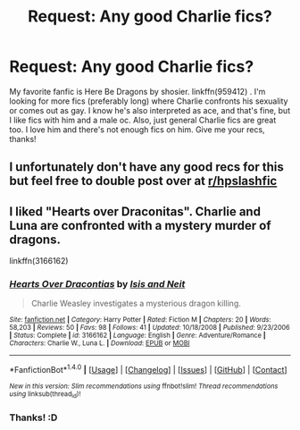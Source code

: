 #+TITLE: Request: Any good Charlie fics?

* Request: Any good Charlie fics?
:PROPERTIES:
:Author: hopefuldenizen
:Score: 8
:DateUnix: 1486608396.0
:DateShort: 2017-Feb-09
:FlairText: Request
:END:
My favorite fanfic is Here Be Dragons by shosier. linkffn(959412) . I'm looking for more fics (preferably long) where Charlie confronts his sexuality or comes out as gay. I know he's also interpreted as ace, and that's fine, but I like fics with him and a male oc. Also, just general Charlie fics are great too. I love him and there's not enough fics on him. Give me your recs, thanks!


** I unfortunately don't have any good recs for this but feel free to double post over at [[/r/hpslashfic][r/hpslashfic]]
:PROPERTIES:
:Author: gotkate86
:Score: 2
:DateUnix: 1486976876.0
:DateShort: 2017-Feb-13
:END:


** I liked "Hearts over Draconitas". Charlie and Luna are confronted with a mystery murder of dragons.

linkffn(3166162)
:PROPERTIES:
:Author: Starfox5
:Score: 1
:DateUnix: 1486639178.0
:DateShort: 2017-Feb-09
:END:

*** [[http://www.fanfiction.net/s/3166162/1/][*/Hearts Over Dracontias/*]] by [[https://www.fanfiction.net/u/1070614/Isis-and-Neit][/Isis and Neit/]]

#+begin_quote
  Charlie Weasley investigates a mysterious dragon killing.
#+end_quote

^{/Site/: [[http://www.fanfiction.net/][fanfiction.net]] *|* /Category/: Harry Potter *|* /Rated/: Fiction M *|* /Chapters/: 20 *|* /Words/: 58,203 *|* /Reviews/: 50 *|* /Favs/: 98 *|* /Follows/: 41 *|* /Updated/: 10/18/2008 *|* /Published/: 9/23/2006 *|* /Status/: Complete *|* /id/: 3166162 *|* /Language/: English *|* /Genre/: Adventure/Romance *|* /Characters/: Charlie W., Luna L. *|* /Download/: [[http://www.ff2ebook.com/old/ffn-bot/index.php?id=3166162&source=ff&filetype=epub][EPUB]] or [[http://www.ff2ebook.com/old/ffn-bot/index.php?id=3166162&source=ff&filetype=mobi][MOBI]]}

--------------

*FanfictionBot*^{1.4.0} *|* [[[https://github.com/tusing/reddit-ffn-bot/wiki/Usage][Usage]]] | [[[https://github.com/tusing/reddit-ffn-bot/wiki/Changelog][Changelog]]] | [[[https://github.com/tusing/reddit-ffn-bot/issues/][Issues]]] | [[[https://github.com/tusing/reddit-ffn-bot/][GitHub]]] | [[[https://www.reddit.com/message/compose?to=tusing][Contact]]]

^{/New in this version: Slim recommendations using/ ffnbot!slim! /Thread recommendations using/ linksub(thread_id)!}
:PROPERTIES:
:Author: FanfictionBot
:Score: 2
:DateUnix: 1486639215.0
:DateShort: 2017-Feb-09
:END:


*** Thanks! :D
:PROPERTIES:
:Author: hopefuldenizen
:Score: 1
:DateUnix: 1486677183.0
:DateShort: 2017-Feb-10
:END:

